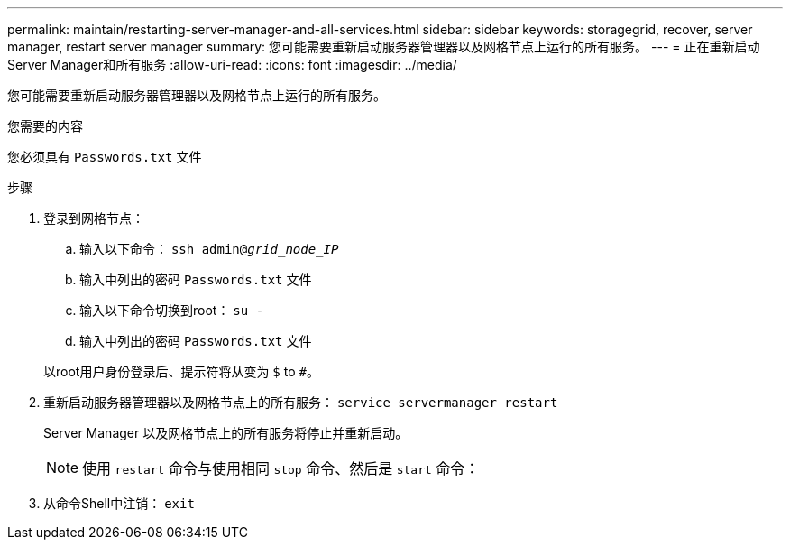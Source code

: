 ---
permalink: maintain/restarting-server-manager-and-all-services.html 
sidebar: sidebar 
keywords: storagegrid, recover, server manager, restart server manager 
summary: 您可能需要重新启动服务器管理器以及网格节点上运行的所有服务。 
---
= 正在重新启动Server Manager和所有服务
:allow-uri-read: 
:icons: font
:imagesdir: ../media/


[role="lead"]
您可能需要重新启动服务器管理器以及网格节点上运行的所有服务。

.您需要的内容
您必须具有 `Passwords.txt` 文件

.步骤
. 登录到网格节点：
+
.. 输入以下命令： `ssh admin@_grid_node_IP_`
.. 输入中列出的密码 `Passwords.txt` 文件
.. 输入以下命令切换到root： `su -`
.. 输入中列出的密码 `Passwords.txt` 文件


+
以root用户身份登录后、提示符将从变为 `$` to `#`。

. 重新启动服务器管理器以及网格节点上的所有服务： `service servermanager restart`
+
Server Manager 以及网格节点上的所有服务将停止并重新启动。

+

NOTE: 使用 `restart` 命令与使用相同 `stop` 命令、然后是 `start` 命令：

. 从命令Shell中注销： `exit`

